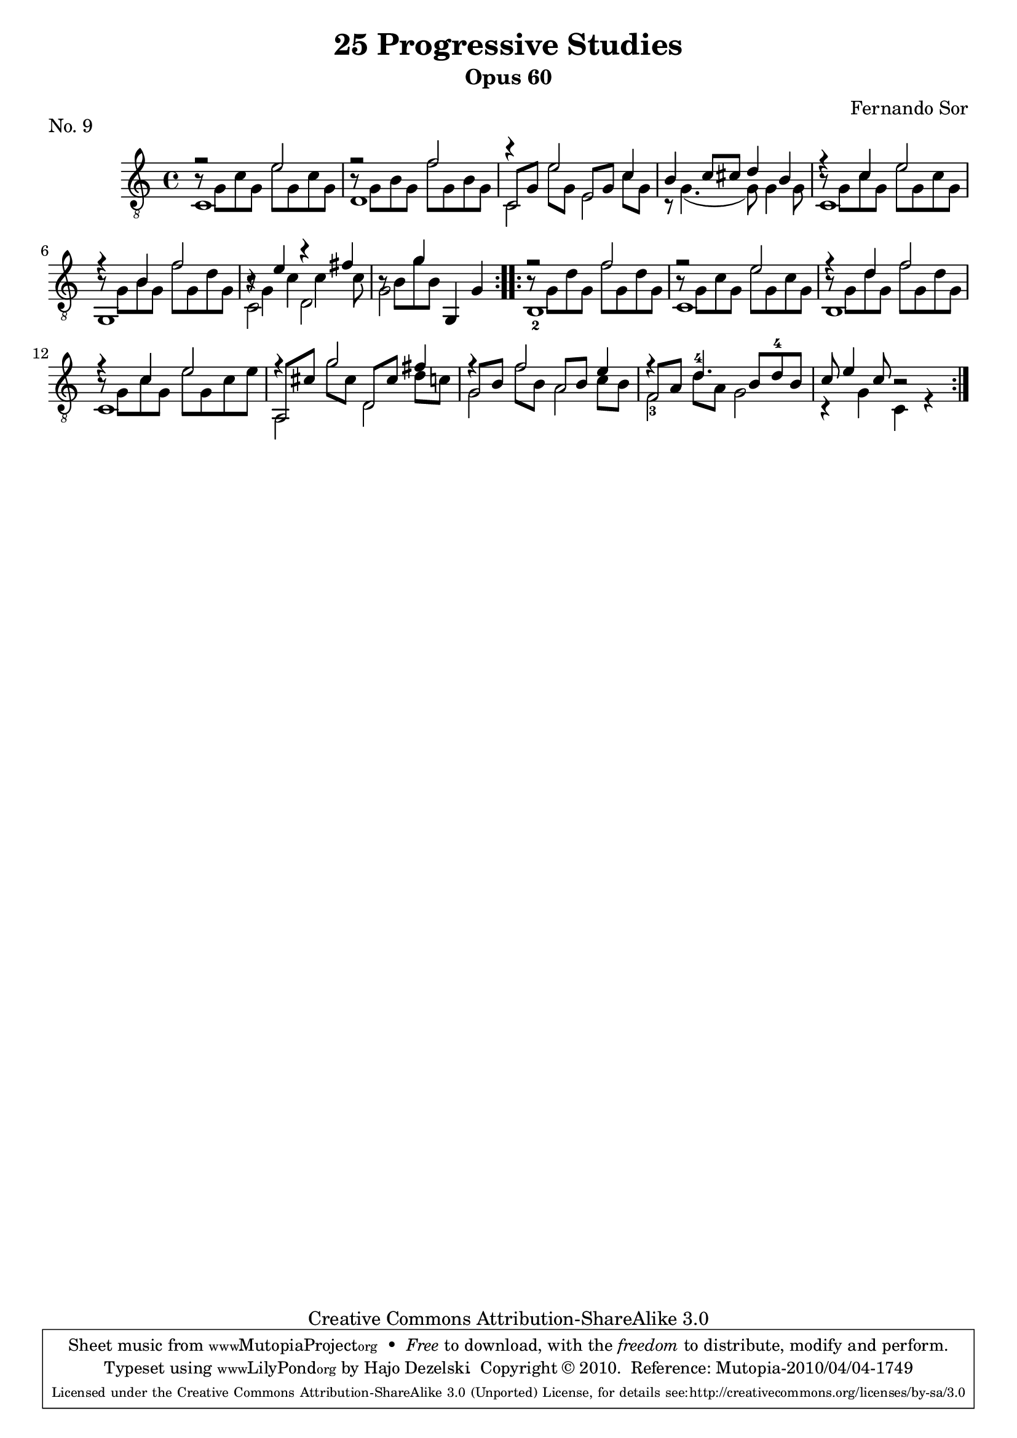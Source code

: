 \version "2.13.10"

%#(set-default-paper-size "a4")


\header {
        title = "25 Progressive Studies"
        subtitle = "Opus 60"
        piece = "No. 9"
        composer = "Fernando Sor"
        mutopiatitle = "25 Progressive Studies, No. 9"
        mutopiacomposer = "SorF"
        mutopiainstrument = "Guitar"
        style = "Baroque"
        source = "München: Verlag Gitarrefreund. 1915-17"
        comment = "From the Boije collection"
        copyright = "Creative Commons Attribution-ShareAlike 3.0"
        maintainer = "Hajo Dezelski"
        maintainerEmail = "dl1sdz (at) gmail.com"

 footer = "Mutopia-2010/04/04-1749"
 tagline = \markup { \override #'(box-padding . 1.0) \override #'(baseline-skip . 2.7) \box \center-column { \small \line { Sheet music from \with-url #"http://www.MutopiaProject.org" \line { \teeny www. \hspace #-1.0 MutopiaProject \hspace #-1.0 \teeny .org \hspace #0.5 } • \hspace #0.5 \italic Free to download, with the \italic freedom to distribute, modify and perform. } \line { \small \line { Typeset using \with-url #"http://www.LilyPond.org" \line { \teeny www. \hspace #-1.0 LilyPond \hspace #-1.0 \teeny .org } by \maintainer \hspace #-1.0 . \hspace #0.5 Copyright © 2010. \hspace #0.5 Reference: \footer } } \line { \teeny \line { Licensed under the Creative Commons Attribution-ShareAlike 3.0 (Unported) License, for details see: \hspace #-0.5 \with-url #"http://creativecommons.org/licenses/by-sa/3.0" http://creativecommons.org/licenses/by-sa/3.0 } } } }
}

% The score definition

melody =  \relative e' {
  \stemUp
  \tieUp
  \slurUp
  \override Staff.NoteCollision
    #'merge-differently-headed = ##t
  \override Staff.NoteCollision
    #'merge-differently-dotted = ##t
  
	\repeat volta 2 {
		f2\rest e2 | % 1
		f2\rest f2 | % 2
		r4 e2 c4 | % 3
		b4 c8 cis8 d4 b4 | % 4
		f'4\rest c4 e2 | % 5
		f4\rest b,4 f'2 | % 6
		r4 e4 r4 fis4 | % 7
		s4 g4 g,,4 g'4  | % 8
	}
	
	\repeat volta 2 { 
		f'2\rest f2 | % 9
		f2\rest e2  | % 10
		f4\rest d4 f2 | %11
		f4\rest c4 e2 | % 12
		f4\rest g2 fis4 | % 13
		f4\rest f2 e4 | % 14
	 	f4\rest d4.^4  b8 [ d^4 b ] | % 15
	 	c8 e4 c8 r2 | % 16 
	}    
    }

bassOne =  \relative g {
  \stemDown

	
	\repeat volta 2 {
		b8\rest g8 [ c g] e' [ g, c g ] | % 1
		b8\rest g8 [ b g] f' [ g, b g ] | % 2
		\stemUp
		c,8 [ g' ] \stemDown e' [ g, ] \stemUp e [ g ] \stemDown c [ g ] | % 3
		s1 | % 4
		b8\rest g8 [ c g] e' [ g, c g ]   | % 5
		b8\rest g8 [ b g] f' [ g, d' g, ] | % 6
		b8\rest g4 c c c8 | % 7
		b8\rest b8 [ g' b, ] s2 | % 8
	}
	
	\repeat volta 2 { 
		b8\rest g8 [ d' g,] f' [ g, d' g, ]| % 9
		b8\rest g8 [ c g] e' [ g, c g ] | % 10
		b8\rest g8 [ d' g,] f' [ g, d' g, ]  | %11
		b8\rest g8 [ c g] e' [ g, c e ]  | % 12
		\stemUp a,,8 [ cis' ] \stemDown g' [ cis, ] \stemUp d, [ cis' ] \stemDown d [ c ] | % 13
		\stemUp g8 [ b ] \stemDown f' [ b, ] \stemUp a [ b ] \stemDown c [ b ] | % 14
		\stemUp f8 [ a ] \stemDown d [ a ] s2 | % 15
		s1 | % 16
	}
	    
    }
    
bassTwo =  \relative c {
  \stemDown
  \tieDown
  \slurDown
	
	\repeat volta 2 {
		c1 | % 1
		d1  | % 2
		c2 e2 | % 3
		r8 g4. ( g8) g4 g8  | % 4
		c,1  | % 5
		g1 | % 6
		c2 d2 | % 7
		g2  s2  | % 8
	}
	
	\repeat volta 2 { 
		b,1_2 | % 9
		c1  | % 10
		b1  | %11
		c1  | % 12
		a2 d2  | % 13
		g2 a2 | % 14
		f2_3 g2 | % 15
		r4 g4 c,4 r4 | % 16
	}
	    
 }

 bass = << \bassOne \\ \bassTwo >>
 
% The score definition
\score {
	\context Staff << 
        \time 4/4 
        \clef "treble_8" 
        \key c \major  
        \set Staff.midiInstrument ="acoustic guitar (nylon)"
        \context Voice = "melodie" { \melody }
        \context Voice = "basso"   { \bass  }
    >>
	\layout { }
 	 \midi { 
    \context {
      \Score
      tempoWholesPerMinute = #(ly:make-moment 80 4)
      }
     }
}
